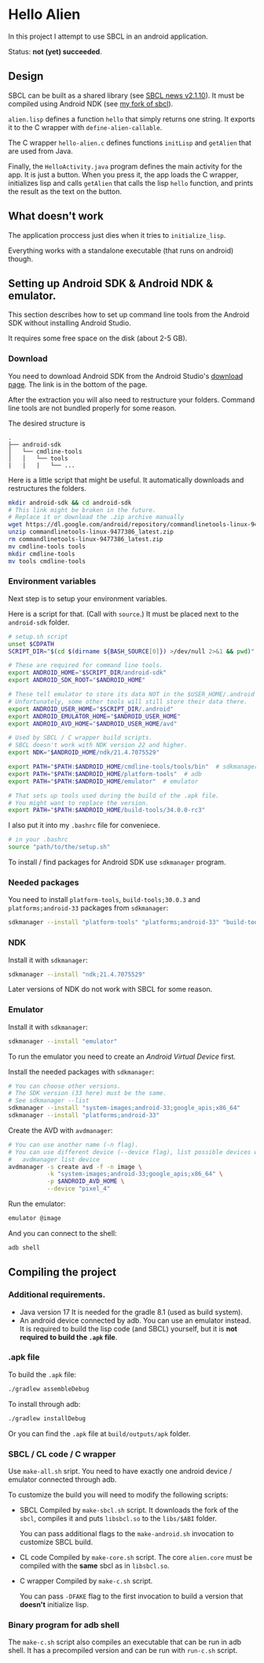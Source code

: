 * Hello Alien
In this project I attempt to use SBCL in an android application.

Status: *not (yet) succeeded*.

** Design
SBCL can be built as a shared library (see [[http://www.sbcl.org/all-news.html#2.1.10][SBCL news v2.1.10]]).
It must be compiled using Android NDK (see [[https://github.com/Gleefre/sbcl][my fork of sbcl]]).

~alien.lisp~ defines a function ~hello~ that simply returns one string.
It exports it to the C wrapper with ~define-alien-callable~.

The C wrapper ~hello-alien.c~ defines functions ~initLisp~ and ~getAlien~
that are used from Java.

Finally, the ~HelloActivity.java~ program defines the main activity for the app.
It is just a button. When you press it, the app loads the C wrapper,
initializes lisp and calls ~getAlien~ that calls the lisp ~hello~ function,
and prints the result as the text on the button.
** What doesn't work
The application proccess just dies when it tries to ~initialize_lisp~.

Everything works with a standalone executable (that runs on android) though.
** Setting up Android SDK & Android NDK & emulator.
This section describes how to set up command line tools
from the Android SDK without installing Android Studio.

It requires some free space on the disk (about 2-5 GB).
*** Download
You need to download Android SDK from the Android Studio's [[https://developer.android.com/studio][download page]].
The link is in the bottom of the page.

After the extraction you will also need to restructure your folders.
Command line tools are not bundled properly for some reason.

The desired structure is
#+BEGIN_SRC
.
├── android-sdk
│   └── cmdline-tools
│   │   └── tools
|   |   |   └── ...
#+END_SRC

Here is a little script that might be useful.
It automatically downloads and restructures the folders.
#+BEGIN_SRC bash
  mkdir android-sdk && cd android-sdk
  # This link might be broken in the future.
  # Replace it or download the .zip archive manually
  wget https://dl.google.com/android/repository/commandlinetools-linux-9477386_latest.zip
  unzip commandlinetools-linux-9477386_latest.zip
  rm commandlinetools-linux-9477386_latest.zip
  mv cmdline-tools tools
  mkdir cmdline-tools
  mv tools cmdline-tools
#+END_SRC
*** Environment variables
Next step is to setup your environment variables.

Here is a script for that. (Call with ~source~.)
It must be placed next to the ~android-sdk~ folder.
#+BEGIN_SRC bash
  # setup.sh script
  unset $CDPATH
  SCRIPT_DIR="$(cd $(dirname ${BASH_SOURCE[0]}) >/dev/null 2>&1 && pwd)"

  # These are required for command line tools.
  export ANDROID_HOME="$SCRIPT_DIR/android-sdk"
  export ANDROID_SDK_ROOT="$ANDROID_HOME"

  # These tell emulator to store its data NOT in the $USER_HOME/.android folder.
  # Unfortunately, some other tools will still store their data there.
  export ANDROID_USER_HOME="$SCRIPT_DIR/.android"
  export ANDROID_EMULATOR_HOME="$ANDROID_USER_HOME"
  export ANDROID_AVD_HOME="$ANDROID_USER_HOME/avd"

  # Used by SBCL / C wrapper build scripts.
  # SBCL doesn't work with NDK version 22 and higher.
  export NDK="$ANDROID_HOME/ndk/21.4.7075529"

  export PATH="$PATH:$ANDROID_HOME/cmdline-tools/tools/bin"  # sdkmanager and avdmanager
  export PATH="$PATH:$ANDROID_HOME/platform-tools"  # adb
  export PATH="$PATH:$ANDROID_HOME/emulator"  # emulator

  # That sets up tools used during the build of the .apk file.
  # You might want to replace the version.
  export PATH="$PATH:$ANDROID_HOME/build-tools/34.0.0-rc3"
#+END_SRC

I also put it into my ~.bashrc~ file for conveniece.
#+BEGIN_SRC bash
  # in your .bashrc
  source "path/to/the/setup.sh"
#+END_SRC

To install / find packages for Android SDK use ~sdkmanager~ program.
*** Needed packages
You need to install ~platform-tools~, ~build-tools;30.0.3~ and ~platforms;android-33~
packages from ~sdkmanager~:
#+BEGIN_SRC bash
  sdkmanager --install "platform-tools" "platforms;android-33" "build-tools;30.0.3"
#+END_SRC
*** NDK
Install it with ~sdkmanager~:
#+BEGIN_SRC bash
  sdkmanager --install "ndk;21.4.7075529"
#+END_SRC
Later versions of NDK do not work with SBCL for some reason.
*** Emulator
Install it with ~sdkmanager~:
#+BEGIN_SRC bash
  sdkmanager --install "emulator"
#+END_SRC

To run the emulator you need to create an /Android Virtual Device/ first.

Install the needed packages with ~sdkmanager~:
#+BEGIN_SRC bash
  # You can choose other versions.
  # The SDK version (33 here) must be the same.
  # See sdkmanager --list
  sdkmanager --install "system-images;android-33;google_apis;x86_64"
  sdkmanager --install "platforms;android-33"   
#+END_SRC

Create the AVD with ~avdmanager~:
#+BEGIN_SRC bash
  # You can use another name (-n flag).
  # You can use different device (--device flag), list possible devices with
  #   avdmanager list device
  avdmanager -s create avd -f -n image \
             -k "system-images;android-33;google_apis;x86_64" \
             -p $ANDROID_AVD_HOME \
             --device "pixel_4"
#+END_SRC

Run the emulator:
#+BEGIN_SRC bash
  emulator @image
#+END_SRC

And you can connect to the shell:
#+BEGIN_SRC bash
  adb shell
#+END_SRC
** Compiling the project
*** Additional requirements.
- Java version 17
  It is needed for the gradle 8.1 (used as build system).
- An android device connected by adb. You can use an emulator instead.
  It is required to build the lisp code (and SBCL) yourself,
  but it is *not required to build the ~.apk~ file*.
*** .apk file
To build the ~.apk~ file:
#+BEGIN_SRC bash
./gradlew assembleDebug
#+END_SRC

To install through adb:
#+BEGIN_SRC bash
./gradlew installDebug
#+END_SRC

Or you can find the ~.apk~ file at ~build/outputs/apk~ folder.
*** SBCL / CL code / C wrapper
Use ~make-all.sh~ sript. You need to have exactly one android device / emulator
connected through adb.

To customize the build you will need to modify the following scripts:

- SBCL
  Compiled by ~make-sbcl.sh~ script.
  It downloads the fork of the ~sbcl~, compiles it and puts ~libsbcl.so~
  to the ~libs/$ABI~ folder.
  
  You can pass additional flags to the ~make-android.sh~ invocation
  to customize SBCL build.
  
- CL code
  Compiled by ~make-core.sh~ script.
  The core ~alien.core~ must be compiled with the *same* sbcl as in ~libsbcl.so~.
  
- C wrapper
  Compiled by ~make-c.sh~ script.

  You can pass ~-DFAKE~ flag to the first invocation
  to build a version that *doesn't* initialize lisp.
*** Binary program for adb shell
The ~make-c.sh~ script also compiles an executable that can be run in adb shell.
It has a precompiled version and can be run with ~run-c.sh~ script.
